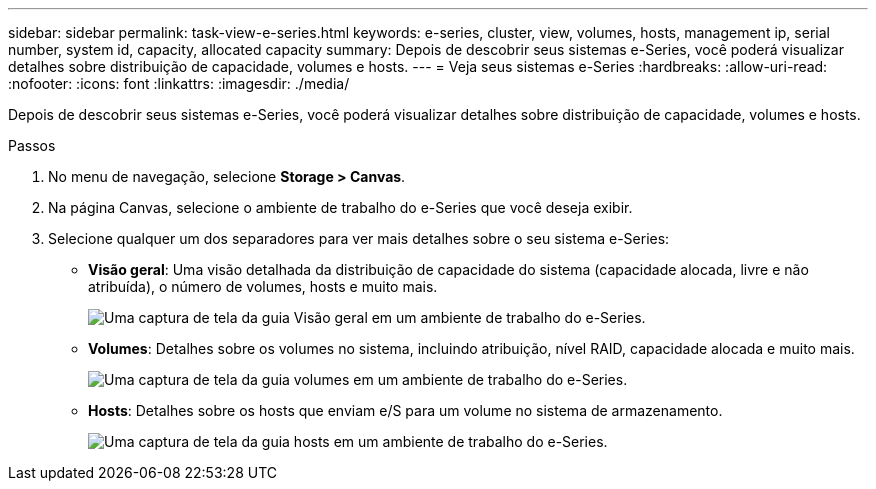 ---
sidebar: sidebar 
permalink: task-view-e-series.html 
keywords: e-series, cluster, view, volumes, hosts, management ip, serial number, system id, capacity, allocated capacity 
summary: Depois de descobrir seus sistemas e-Series, você poderá visualizar detalhes sobre distribuição de capacidade, volumes e hosts. 
---
= Veja seus sistemas e-Series
:hardbreaks:
:allow-uri-read: 
:nofooter: 
:icons: font
:linkattrs: 
:imagesdir: ./media/


[role="lead"]
Depois de descobrir seus sistemas e-Series, você poderá visualizar detalhes sobre distribuição de capacidade, volumes e hosts.

.Passos
. No menu de navegação, selecione *Storage > Canvas*.
. Na página Canvas, selecione o ambiente de trabalho do e-Series que você deseja exibir.
. Selecione qualquer um dos separadores para ver mais detalhes sobre o seu sistema e-Series:
+
** *Visão geral*: Uma visão detalhada da distribuição de capacidade do sistema (capacidade alocada, livre e não atribuída), o número de volumes, hosts e muito mais.
+
image:screenshot-overview.png["Uma captura de tela da guia Visão geral em um ambiente de trabalho do e-Series."]

** *Volumes*: Detalhes sobre os volumes no sistema, incluindo atribuição, nível RAID, capacidade alocada e muito mais.
+
image:screenshot-volumes.png["Uma captura de tela da guia volumes em um ambiente de trabalho do e-Series."]

** *Hosts*: Detalhes sobre os hosts que enviam e/S para um volume no sistema de armazenamento.
+
image:screenshot-hosts.png["Uma captura de tela da guia hosts em um ambiente de trabalho do e-Series."]




